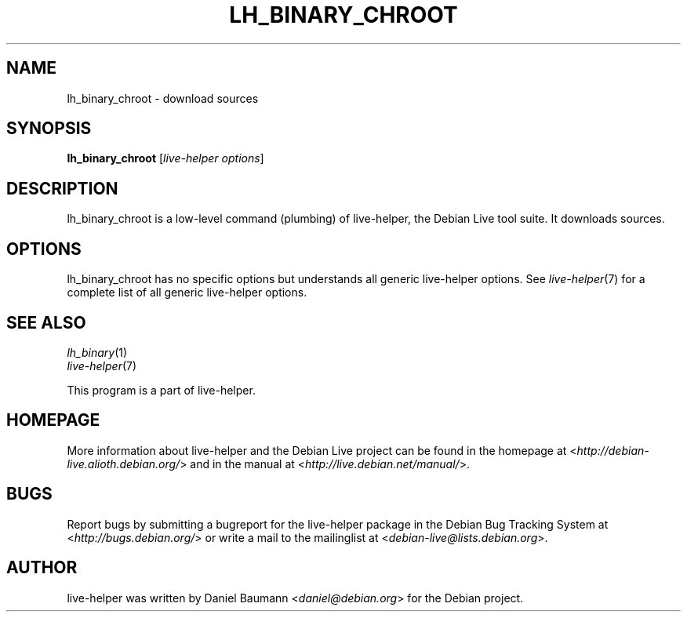 .TH LH_BINARY_CHROOT 1 "2009\-06\-14" "1.0.5" "live\-helper"

.SH NAME
lh_binary_chroot \- download sources

.SH SYNOPSIS
\fBlh_binary_chroot\fR [\fIlive\-helper options\fR]

.SH DESCRIPTION
lh_binary_chroot is a low\-level command (plumbing) of live\-helper, the Debian Live tool suite. It downloads sources.

.SH OPTIONS
lh_binary_chroot has no specific options but understands all generic live\-helper options. See \fIlive\-helper\fR(7) for a complete list of all generic live\-helper options.

.SH SEE ALSO
\fIlh_binary\fR(1)
.br
\fIlive\-helper\fR(7)
.PP
This program is a part of live\-helper.

.SH HOMEPAGE
More information about live\-helper and the Debian Live project can be found in the homepage at <\fIhttp://debian\-live.alioth.debian.org/\fR> and in the manual at <\fIhttp://live.debian.net/manual/\fR>.

.SH BUGS
Report bugs by submitting a bugreport for the live\-helper package in the Debian Bug Tracking System at <\fIhttp://bugs.debian.org/\fR> or write a mail to the mailinglist at <\fIdebian-live@lists.debian.org\fR>.

.SH AUTHOR
live\-helper was written by Daniel Baumann <\fIdaniel@debian.org\fR> for the Debian project.
